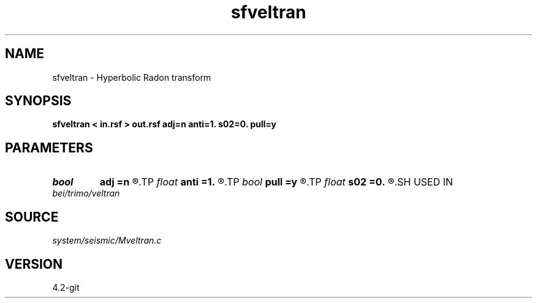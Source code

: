 .TH sfveltran 1  "APRIL 2023" Madagascar "Madagascar Manuals"
.SH NAME
sfveltran \- Hyperbolic Radon transform 
.SH SYNOPSIS
.B sfveltran < in.rsf > out.rsf adj=n anti=1. s02=0. pull=y
.SH PARAMETERS
.PD 0
.TP
.I bool   
.B adj
.B =n
.R  [y/n]	adjoint flag
.TP
.I float  
.B anti
.B =1.
.R  	antialiasing
.TP
.I bool   
.B pull
.B =y
.R  [y/n]	pull or push operator
.TP
.I float  
.B s02
.B =0.
.R  	reference slowness squared (for antialiasing)
.SH USED IN
.TP
.I bei/trimo/veltran
.SH SOURCE
.I system/seismic/Mveltran.c
.SH VERSION
4.2-git
